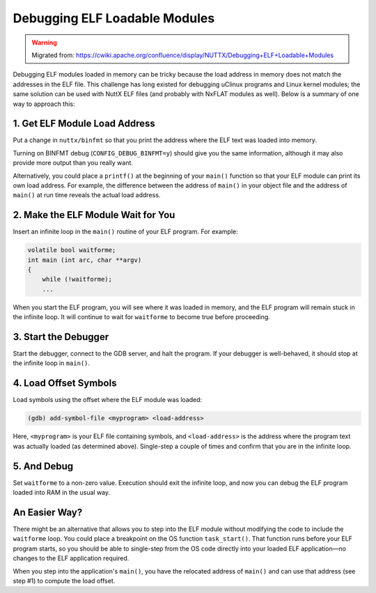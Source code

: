 ==============================
Debugging ELF Loadable Modules
==============================

.. warning:: 
    Migrated from: 
    https://cwiki.apache.org/confluence/display/NUTTX/Debugging+ELF+Loadable+Modules

Debugging ELF modules loaded in memory can be tricky because the load address
in memory does not match the addresses in the ELF file. This challenge has long
existed for debugging uClinux programs and Linux kernel modules; the same
solution can be used with NuttX ELF files (and probably with NxFLAT modules as
well). Below is a summary of one way to approach this:

1. Get ELF Module Load Address
==============================

Put a change in ``nuttx/binfmt`` so that you print the address where the ELF
text was loaded into memory.

Turning on BINFMT debug (``CONFIG_DEBUG_BINFMT=y``) should give you the same
information, although it may also provide more output than you really want.

Alternatively, you could place a ``printf()`` at the beginning of your ``main()``
function so that your ELF module can print its own load address. For example,
the difference between the address of ``main()`` in your object file and the
address of ``main()`` at run time reveals the actual load address.

2. Make the ELF Module Wait for You
===================================

Insert an infinite loop in the ``main()`` routine of your ELF program. For
example:

.. code-block:: c

    volatile bool waitforme;
    int main (int arc, char **argv)
    {
        while (!waitforme);
        ...

When you start the ELF program, you will see where it was loaded in memory, and
the ELF program will remain stuck in the infinite loop. It will continue to
wait for ``waitforme`` to become true before proceeding.

3. Start the Debugger
=====================

Start the debugger, connect to the GDB server, and halt the program. If your
debugger is well-behaved, it should stop at the infinite loop in ``main()``.

4. Load Offset Symbols
======================

Load symbols using the offset where the ELF module was loaded:

.. code-block:: shell

   (gdb) add-symbol-file <myprogram> <load-address>

Here, ``<myprogram>`` is your ELF file containing symbols, and
``<load-address>`` is the address where the program text was actually loaded (as
determined above). Single-step a couple of times and confirm that you are in the
infinite loop.

5. And Debug
============

Set ``waitforme`` to a non-zero value. Execution should exit the infinite loop,
and now you can debug the ELF program loaded into RAM in the usual way.

An Easier Way?
==============

There might be an alternative that allows you to step into the ELF module
without modifying the code to include the ``waitforme`` loop. You could place a
breakpoint on the OS function ``task_start()``. That function runs before your
ELF program starts, so you should be able to single-step from the OS code
directly into your loaded ELF application—no changes to the ELF application
required.

When you step into the application's ``main()``, you have the relocated address
of ``main()`` and can use that address (see step #1) to compute the load offset.
